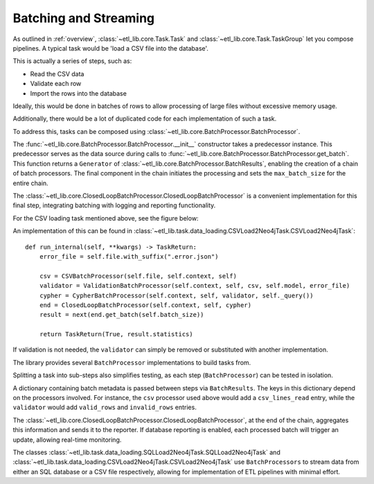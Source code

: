 Batching and Streaming
======================

As outlined in :ref:`overview`, :class:`~etl_lib.core.Task.Task` and :class:`~etl_lib.core.Task.TaskGroup` let you compose pipelines. A typical task would be 'load a CSV file into the database'.

This is actually a series of steps, such as:

* Read the CSV data
* Validate each row
* Import the rows into the database

Ideally, this would be done in batches of rows to allow processing of large files without excessive memory usage.

Additionally, there would be a lot of duplicated code for each implementation of such a task.

To address this, tasks can be composed using :class:`~etl_lib.core.BatchProcessor.BatchProcessor`.

The :func:`~etl_lib.core.BatchProcessor.BatchProcessor.__init__` constructor takes a predecessor instance. This predecessor serves as the data source during calls to :func:`~etl_lib.core.BatchProcessor.BatchProcessor.get_batch`. This function returns a ``Generator`` of :class:`~etl_lib.core.BatchProcessor.BatchResults`, enabling the creation of a chain of batch processors.
The final component in the chain initiates the processing and sets the ``max_batch_size`` for the entire chain.

The :class:`~etl_lib.core.ClosedLoopBatchProcessor.ClosedLoopBatchProcessor` is a convenient implementation for this final step, integrating batching with logging and reporting functionality.

For the CSV loading task mentioned above, see the figure below:

.. graphviz::

   digraph example {
        rankdir=RL;
        node [ shape=record ];

        csv [
            label = "csv|<get_batch>get_batch";
        ];

        validator [
            label = "validator|<get_batch>get_batch";
        ];

        cypher [
            label = "cypher|<get_batch>get_batch";
        ];

        end [
            label = "end|<get_batch>get_batch";
        ];

        end:get_batch -> cypher:get_batch -> validator:get_batch -> csv:get_batch;
   }

An implementation of this can be found in :class:`~etl_lib.task.data_loading.CSVLoad2Neo4jTask.CSVLoad2Neo4jTask`::

    def run_internal(self, **kwargs) -> TaskReturn:
        error_file = self.file.with_suffix(".error.json")

        csv = CSVBatchProcessor(self.file, self.context, self)
        validator = ValidationBatchProcessor(self.context, self, csv, self.model, error_file)
        cypher = CypherBatchProcessor(self.context, self, validator, self._query())
        end = ClosedLoopBatchProcessor(self.context, self, cypher)
        result = next(end.get_batch(self.batch_size))

        return TaskReturn(True, result.statistics)

If validation is not needed, the ``validator`` can simply be removed or substituted with another implementation.

The library provides several ``BatchProcessor`` implementations to build tasks from.

Splitting a task into sub-steps also simplifies testing, as each step (``BatchProcessor``) can be tested in isolation.

A dictionary containing batch metadata is passed between steps via ``BatchResults``. The keys in this dictionary depend on the processors involved. For instance, the ``csv`` processor used above would add a ``csv_lines_read`` entry, while the ``validator`` would add ``valid_rows`` and ``invalid_rows`` entries.

The :class:`~etl_lib.core.ClosedLoopBatchProcessor.ClosedLoopBatchProcessor`, at the end of the chain, aggregates this information and sends it to the reporter. If database reporting is enabled, each processed batch will trigger an update, allowing real-time monitoring.

The classes :class:`~etl_lib.task.data_loading.SQLLoad2Neo4jTask.SQLLoad2Neo4jTask` and :class:`~etl_lib.task.data_loading.CSVLoad2Neo4jTask.CSVLoad2Neo4jTask` use ``BatchProcessors`` to stream data from either an SQL database or a CSV file respectively, allowing for implementation of ETL pipelines with minimal effort.
